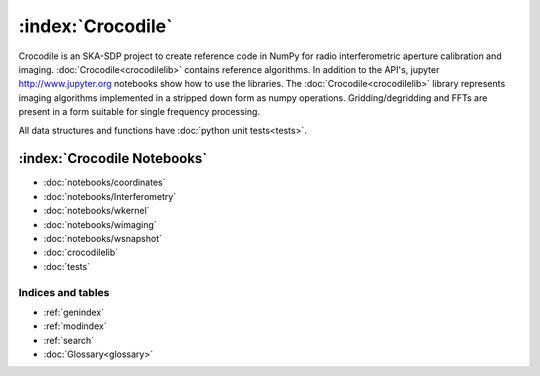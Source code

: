 .. Documentation master


:index:`Crocodile`
******************

Crocodile is an SKA-SDP project to create reference code in NumPy for
radio interferometric aperture calibration and imaging.
:doc:`Crocodile<crocodilelib>` contains reference algorithms. In
addition to the API's, jupyter http://www.jupyter.org notebooks show
how to use the libraries.  The :doc:`Crocodile<crocodilelib>` library
represents imaging algorithms implemented in a stripped down form as
numpy operations. Gridding/degridding and FFTs are present in a form
suitable for single frequency processing.

All data structures and functions have :doc:`python unit tests<tests>`.


:index:`Crocodile Notebooks`
----------------------------------

* :doc:`notebooks/coordinates`
* :doc:`notebooks/Interferometry`
* :doc:`notebooks/wkernel`
* :doc:`notebooks/wimaging`
* :doc:`notebooks/wsnapshot`
* :doc:`crocodilelib`
* :doc:`tests`

Indices and tables
==================

* :ref:`genindex`
* :ref:`modindex`
* :ref:`search`
* :doc:`Glossary<glossary>`

